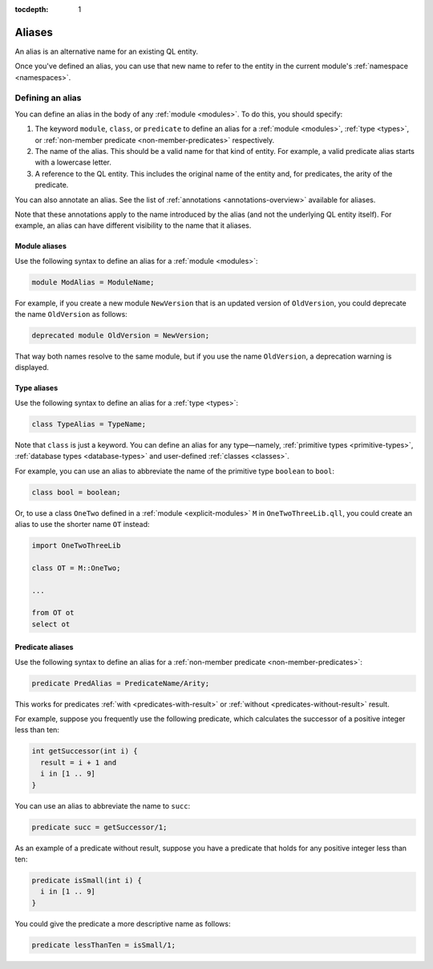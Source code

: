 :tocdepth: 1

.. index:: alias

.. _aliases:

Aliases
#######

An alias is an alternative name for an existing QL entity. 

Once you've defined an alias, you can use that new name to refer to the entity in the current module's :ref:`namespace <namespaces>`.

Defining an alias
*****************

You can define an alias in the body of any :ref:`module <modules>`. To do this, you should specify:

#. The keyword ``module``, ``class``, or ``predicate`` to define an alias for a :ref:`module <modules>`, 
   :ref:`type <types>`, or :ref:`non-member predicate <non-member-predicates>` respectively.
#. The name of the alias. This should be a valid name for that kind of entity. For example, a valid predicate 
   alias starts with a lowercase letter.
#. A reference to the QL entity. This includes the original name of the entity and, for predicates, 
   the arity of the predicate.

You can also annotate an alias. See the list of :ref:`annotations <annotations-overview>`
available for aliases.

Note that these annotations apply to the name introduced by the alias (and not
the underlying QL entity itself). For example, an alias can have different visibility 
to the name that it aliases.

Module aliases
==============

Use the following syntax to define an alias for a :ref:`module <modules>`:

.. code-block:: ql

    module ModAlias = ModuleName;

For example, if you create a new module ``NewVersion`` that is an updated version 
of ``OldVersion``, you could deprecate the name ``OldVersion`` as follows:

.. code-block:: ql

    deprecated module OldVersion = NewVersion;

That way both names resolve to the same module, but if you use the name ``OldVersion``,
a deprecation warning is displayed.

.. _type-aliases:

Type aliases
============

Use the following syntax to define an alias for a :ref:`type <types>`:

.. code-block:: ql

    class TypeAlias = TypeName;

Note that ``class`` is just a keyword. You can define an alias for any type—namely, :ref:`primitive types <primitive-types>`,
:ref:`database types <database-types>` and user-defined :ref:`classes <classes>`.

For example, you can use an alias to abbreviate the name of the primitive type ``boolean`` to ``bool``:

.. code-block:: ql

    class bool = boolean;

Or, to use a class ``OneTwo`` defined in a :ref:`module <explicit-modules>` ``M`` in 
``OneTwoThreeLib.qll``, you could create an alias to use the shorter name ``OT`` instead:

.. code-block:: ql

    import OneTwoThreeLib
    
    class OT = M::OneTwo;
    
    ...

    from OT ot 
    select ot

Predicate aliases
=================

Use the following syntax to define an alias for a :ref:`non-member predicate <non-member-predicates>`:

.. code-block:: ql

    predicate PredAlias = PredicateName/Arity;

This works for predicates :ref:`with <predicates-with-result>` or :ref:`without <predicates-without-result>` result. 

For example, suppose you frequently use the following predicate, which calculates the successor of a positive integer 
less than ten:

.. code-block:: ql
    
    int getSuccessor(int i) {
      result = i + 1 and
      i in [1 .. 9]
    }
    
You can use an alias to abbreviate the name to ``succ``:

.. code-block:: ql

    predicate succ = getSuccessor/1;

As an example of a predicate without result, suppose you have a predicate that holds 
for any positive integer less than ten:

.. code-block:: ql

    predicate isSmall(int i) { 
      i in [1 .. 9]
    }

You could give the predicate a more descriptive name as follows:

.. code-block:: ql

    predicate lessThanTen = isSmall/1;
